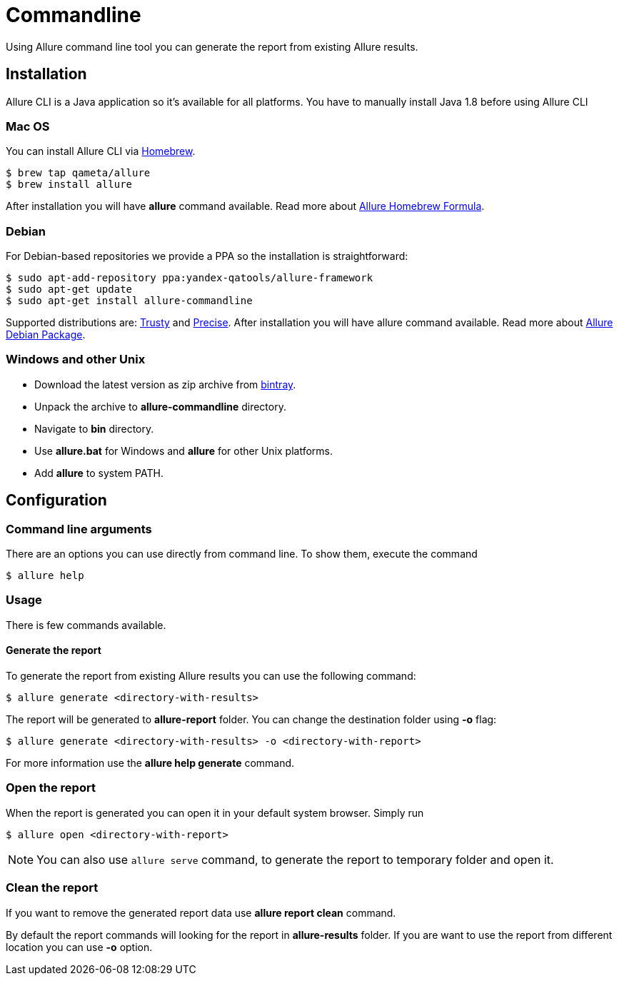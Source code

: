 = Commandline
Using Allure command line tool you can generate the report from existing Allure results.

== Installation
Allure CLI is a Java application so it's available for all platforms. You have to manually install Java 1.8 before using Allure CLI

=== Mac OS
You can install Allure CLI via http://brew.sh[Homebrew].

[source,bash]
----
$ brew tap qameta/allure
$ brew install allure
----

After installation you will have *allure* command available.
Read more about https://github.com/qameta/homebrew-allure[Allure Homebrew Formula].

=== Debian
For Debian-based repositories we provide a PPA so the installation is straightforward:

[source,bash]
----
$ sudo apt-add-repository ppa:yandex-qatools/allure-framework
$ sudo apt-get update
$ sudo apt-get install allure-commandline
----

Supported distributions are: http://releases.ubuntu.com/14.04[Trusty] and http://releases.ubuntu.com/12.04[Precise].
After installation you will have allure command available.
Read more about https://github.com/allure-framework/allure-debian[Allure Debian Package].

=== Windows and other Unix
* Download the latest version as zip archive from link:https://bintray.com/qameta/generic/allure2[bintray].
* Unpack the archive to *allure-commandline* directory.
* Navigate to *bin* directory.
* Use *allure.bat* for Windows and *allure* for other Unix platforms.
* Add **allure** to system PATH.

== Configuration

=== Command line arguments

There are an options you can use directly from command line. To show them, execute the command
[source, bash]
----
$ allure help
----

=== Usage
There is few commands available.

==== Generate the report
To generate the report from existing Allure results you can use the following command:

[source, bash]
----
$ allure generate <directory-with-results>
----

The report will be generated to **allure-report** folder. You can change the destination folder using **-o** flag:
[source, bash]
----
$ allure generate <directory-with-results> -o <directory-with-report>
----

For more information use the *allure help generate* command.

=== Open the report
When the report is generated you can open it in your default system browser. Simply run
[source, bash]
----
$ allure open <directory-with-report>
----

NOTE: You can also use `allure serve` command, to generate the report to temporary folder and open it.

=== Clean the report
If you want to remove the generated report data use *allure report clean* command.

By default the report commands will looking for the report in *allure-results* folder.
If you are want to use the report from different location you can use *-o* option.
